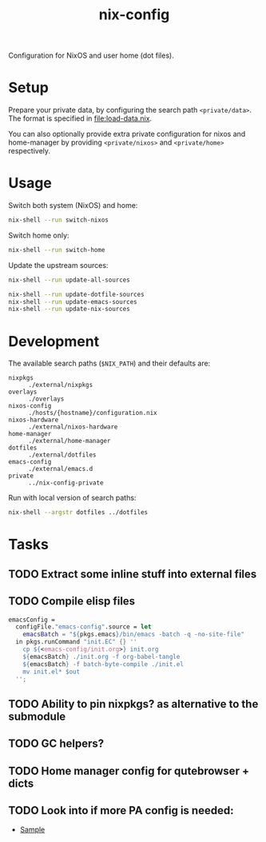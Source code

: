 #+TITLE: nix-config
Configuration for NixOS and user home (dot files).

* Setup
Prepare your private data, by configuring the search path =<private/data>=.  The format is
specified in [[file:load-data.nix]].

You can also optionally provide extra private configuration for nixos and home-manager by
providing =<private/nixos>= and =<private/home>= respectively.

* Usage
Switch both system (NixOS) and home:
#+BEGIN_SRC sh
nix-shell --run switch-nixos
#+end_src

Switch home only:
#+BEGIN_SRC sh
nix-shell --run switch-home
#+end_src

Update the upstream sources:
#+BEGIN_SRC sh
nix-shell --run update-all-sources

nix-shell --run update-dotfile-sources
nix-shell --run update-emacs-sources
nix-shell --run update-nix-sources
#+end_src

* Development
The available search paths (=$NIX_PATH=) and their defaults are:
- =nixpkgs= :: =./external/nixpkgs=
- =overlays= :: =./overlays=
- =nixos-config= :: =./hosts/{hostname}/configuration.nix=
- =nixos-hardware= :: =./external/nixos-hardware=
- =home-manager= :: =./external/home-manager=
- =dotfiles= :: =./external/dotfiles=
- =emacs-config= :: =./external/emacs.d=
- =private= :: =../nix-config-private=

Run with local version of search paths:
#+begin_src sh
nix-shell --argstr dotfiles ../dotfiles
#+end_src

* Tasks
** TODO Extract some inline stuff into external files
** TODO Compile elisp files
#+begin_src nix
emacsConfig =
  configFile."emacs-config".source = let
    emacsBatch = "${pkgs.emacs}/bin/emacs -batch -q -no-site-file"
  in pkgs.runCommand "init.EC" {} ''
    cp ${<emacs-config/init.org>} init.org
    ${emacsBatch} ./init.org -f org-babel-tangle
    ${emacsBatch} -f batch-byte-compile ./init.el
    mv init.el* $out
  '';
#+end_src
** TODO Ability to pin nixpkgs? as alternative to the submodule
** TODO GC helpers?
** TODO Home manager config for qutebrowser + dicts
** TODO Look into if more PA config is needed:
- [[https://github.com/dejanr/dotfiles/blob/ef9c27cf93a17e0af4bdf5cc378d2808b5326afa/nix/config/nixpkgs/roles/multimedia.nix#L35][Sample]]

